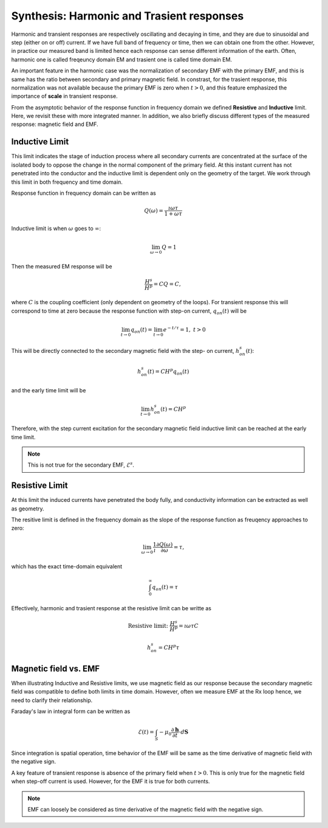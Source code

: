 .. _synthesis_FDEMandTDEMresponse:

Synthesis: Harmonic and Trasient responses
==========================================

.. purpose::

    Provide integrated understanding of harmonic and trasient EM responses
    using the simple circuit model.

.. plot::

    import numpy as np
    import matplotlib.pyplot as plt
    import matplotlib
    matplotlib.rcParams['font.size'] = 12
    tau = [1e-1, 1e-1/5, 1e-1/10]
    fig = plt.figure(figsize=(10, 3))
    ax1 = plt.subplot(121)
    ax2 = plt.subplot(122)
    axs = [ax1, ax2]

    t = np.linspace(-0.2, 1, 300)
    current_TD = np.ones_like(t)
    current_TD[t>0.] = 0.
    omega = 5*np.pi*2
    current_FD = np.cos(t*omega)

    ax1.plot(t, current_FD, "k",lw=3)
    ax2.plot(t, current_TD, "k", lw=3)

    for ax in axs:
        ax.grid(True)
        ax.set_xlabel("Time (s)")
        ax.set_ylabel("Current (A)")
    ax1.set_ylim(-1.2, 1.2)
    ax2.set_ylim(-.2, 1.2)

    ax1.set_title("Sinusoidal current (5Hz)")
    ax2.set_title("Step-off current")
    plt.tight_layout()
    plt.show()

Harmonic and transient responses are respectively oscillating and decaying in
time, and they are due to sinusoidal and step (either on or off) current. If
we have full band of frequency or time, then we can obtain one from the other.
However, in practice our measured band is limited hence each response can
sense different information of the earth. Often, harmonic one is called
freqeuncy domain EM and trasient one is called time domain EM.

An important feature in the harmonic case was the normalization of secondary
EMF with the primary EMF, and this is same has the ratio between secondary and
primary magnetic field. In constrast, for the trasient response, this
normalization was not available because the primary EMF is zero when
:math:`t>0`, and this feature emphasized the importance of **scale** in
transient response.

From the asymptotic behavior of the response function in frequency domain we
defined **Resistive** and **Inductive** limit. Here, we revisit these with
more integrated manner. In addition, we also briefly discuss different types
of the measured response: magnetic field and EMF.

Inductive Limit
---------------

This limit indicates the stage of induction process where all secondary
currents are concentrated at the surface of the isolated body to oppose the
change in the normal component of the primary field. At this instant current
has not penetrated into the conductor and the inductive limit is dependent
only on the geometry of the target. We work through this limit in both
frequency and time domain.

Response function in frequency domain can be written as

.. math::
    Q(\omega) = \frac{\imath \omega \tau}{1+\omega\tau}

Inductive limit is when :math:`\omega` goes to :math:`\infty`:

.. math::
    \lim_{\omega \rightarrow 0 } Q = 1

Then the measured EM response will be

.. math::
    \frac{H^s}{H^p}=CQ = C,

where :math:`C` is the coupling coefficient (only dependent on geometry of the
loops). For transient response this will correspond to time at zero because
the response function with step-on current, :math:`q_{on}(t)` will be

.. math::
    \lim_{t \rightarrow 0 } q_{on}(t) = \lim_{t \rightarrow 0 }  e^{-t/\tau} = 1, \ t>0

This will be directly connected to the secondary magnetic field with the step-
on current, :math:`h^s_{on}(t)`:

.. math::
    h^s_{on}(t) = CH^p q_{on} (t)

and the early time limit will be

.. math::
    \lim_{t \rightarrow 0 } h^s_{on}(t) = CH^p

Therefore, with the step current excitation for the secondary magnetic field
inductive limit can be reached at the early time limit.

.. note::
    This is not true for the secondary EMF, :math:`\mathcal{E}^s`.

Resistive Limit
---------------

At this limit the induced currents have penetrated the body fully, and
conductivity information can be extracted as well as geometry.

The resitive limit is defined in the frequency domain as the slope of the
response function as freuqency approaches to zero:

.. math::
    \lim_{\omega \rightarrow 0} \frac{1}{\imath}\frac{\partial Q(\omega)}{\partial \omega} = \tau,

which has the exact time-domain equivalent

.. math::
    \int_{0}^{\infty}q_{on}(t) = \tau

Effectively, harmonic and trasient response at the resistive limit can be writte as

.. math::
    \text{Resistive limit:}\ \frac{H^s}{H^p} = \imath \omega \tau C

.. math::
    h^s_{on} = C H^p \tau


Magnetic field vs. EMF
----------------------

When illustrating Inductive and Resistive limits, we use magnetic field as our
response because the secondary magnetic field was compatible to define both
limits in time domain. However, often we measure EMF at the Rx loop hence, we
need to clarify their relationship.

Faraday's law in integral form can be written as

.. math::
    \mathcal{E}(t) = \int_{S} -\mu_0 \frac{\partial \mathbf{h}}{\partial t} \cdot d \mathbf{S}

Since integration is spatial operation, time behavior of the EMF will be same
as the time derivative of magnetic field with the negative sign.

A key feature of transient response is absence of the primary field when
:math:`t>0`. This is only true for the magnetic field when step-off current is
used. However, for the EMF it is true for both currents.

.. note::

    EMF can loosely be considered as time derivative of the magnetic field
    with the negative sign.
